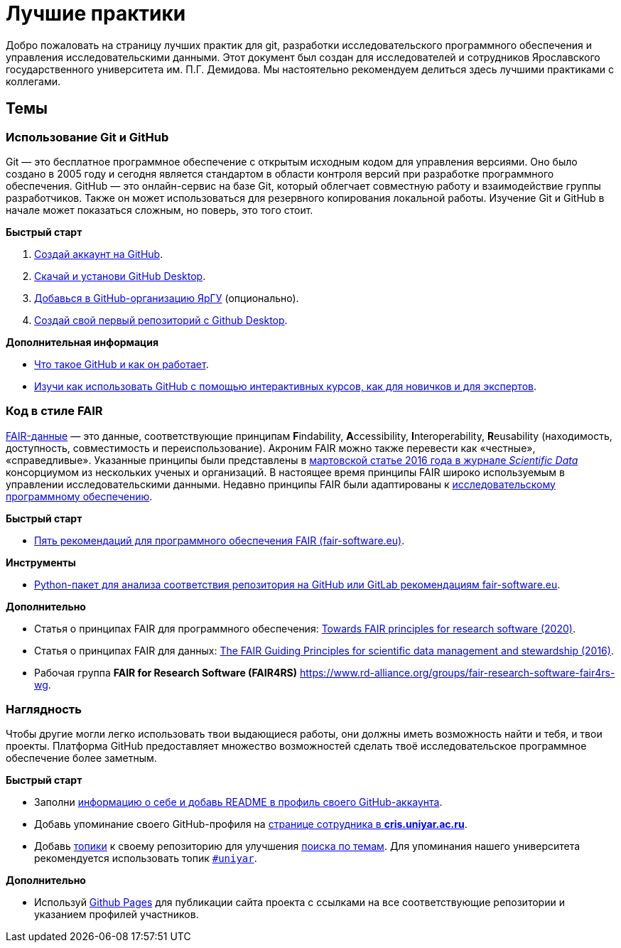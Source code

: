 = Лучшие практики

Добро пожаловать на страницу лучших практик для git, разработки исследовательского программного обеспечения и управления исследовательскими данными. Этот документ был создан для исследователей и сотрудников Ярославского государственного университета им. П.Г. Демидова. Мы настоятельно рекомендуем делиться здесь лучшими практиками с коллегами.

== Темы

=== Использование Git и GitHub

Git — это бесплатное программное обеспечение с открытым исходным кодом для управления версиями. Оно было создано в 2005 году и сегодня является стандартом в области контроля версий при разработке программного обеспечения. GitHub — это онлайн-сервис на базе Git, который облегчает совместную работу и взаимодействие группы разработчиков. Также он может использоваться для резервного копирования локальной работы. Изучение Git и GitHub в начале может показаться сложным, но поверь, это того стоит.

**Быстрый старт**

. link:https://github.com/join[Создай аккаунт на GitHub].
. link:https://desktop.github.com/[Скачай и установи GitHub Desktop].
. link:https://github.com/uniyar/getting-started[Добавься в GitHub-организацию ЯрГУ] (опционально).
. link:https://docs.github.com/ru/desktop/overview[Создай свой первый репозиторий с Github Desktop].

**Дополнительная информация**

- link:https://practicum.yandex.ru/blog/chto-takoe-github-kak-on-rabotaet/[Что такое GitHub и как он работает].
- link:https://skills.github.com[Изучи как использовать GitHub с помощью интерактивных курсов, как для новичков и для экспертов].

=== Код в стиле FAIR

link:https://ru.wikipedia.org/wiki/FAIR-данные[FAIR-данные] — это данные, соответствующие принципам **F**indability, **A**ccessibility, **I**nteroperability, **R**eusability (находимость, доступность, совместимость и переиспользование). Акроним FAIR можно также перевести как «честные», «справедливые». Указанные принципы были представлены в link:https://www.nature.com/articles/sdata201618[мартовской статье 2016 года в журнале _Scientific Data_] консорциумом из нескольких ученых и организаций. В настоящее время принципы FAIR  широко используемым в управлении исследовательскими данными. Недавно принципы FAIR были адаптированы к link:https://www.nature.com/articles/s41597-022-01710-x[исследовательскому программному обеспечению].

**Быстрый старт**

- link:https://fair-software.eu/[Пять рекомендаций для программного обеспечения FAIR (fair-software.eu)].

**Инструменты**

- link:https://github.com/fair-software/howfairis[Python-пакет для анализа соответствия репозитория на GitHub или GitLab рекомендациям fair-software.eu].

**Дополнительно**

- Статья о принципах FAIR для программного обеспечения: link:https://content.iospress.com/articles/data-science/ds190026[Towards FAIR principles for research software (2020)].
- Статья о принципах FAIR для данных: link:https://www.nature.com/articles/sdata201618[The FAIR Guiding Principles for scientific data management and stewardship (2016)].
- Рабочая группа *FAIR for Research Software (FAIR4RS)* https://www.rd-alliance.org/groups/fair-research-software-fair4rs-wg.

=== Наглядность

Чтобы другие могли легко использовать твои выдающиеся работы, они должны иметь возможность найти и тебя, и твои проекты. Платформа GitHub предоставляет множество возможностей сделать твоё исследовательское программное обеспечение более заметным.

**Быстрый старт**

- Заполни link:https://docs.github.com/ru/account-and-profile/setting-up-and-managing-your-github-profile/customizing-your-profile/about-your-profile[информацию о себе и добавь README в профиль своего GitHub-аккаунта].
- Добавь упоминание своего GitHub-профиля на link:https://cris.uniyar.ac.ru/search?configuration=person[странице сотрудника в *cris.uniyar.ac.ru*].
- Добавь link:https://docs.github.com/en/github/administering-a-repository/managing-repository-settings/classifying-your-repository-with-topics[топики] к своему репозиторию для улучшения link:https://github.com/topics[поиска по темам]. Для упоминания нашего университета рекомендуется использовать топик link:https://github.com/topics/uniyar[`#uniyar`].

**Дополнительно**

- Используй link:https://pages.github.com/[Github Pages] для публикации сайта проекта с ссылками на все соответствующие репозитории и указанием профилей участников.
